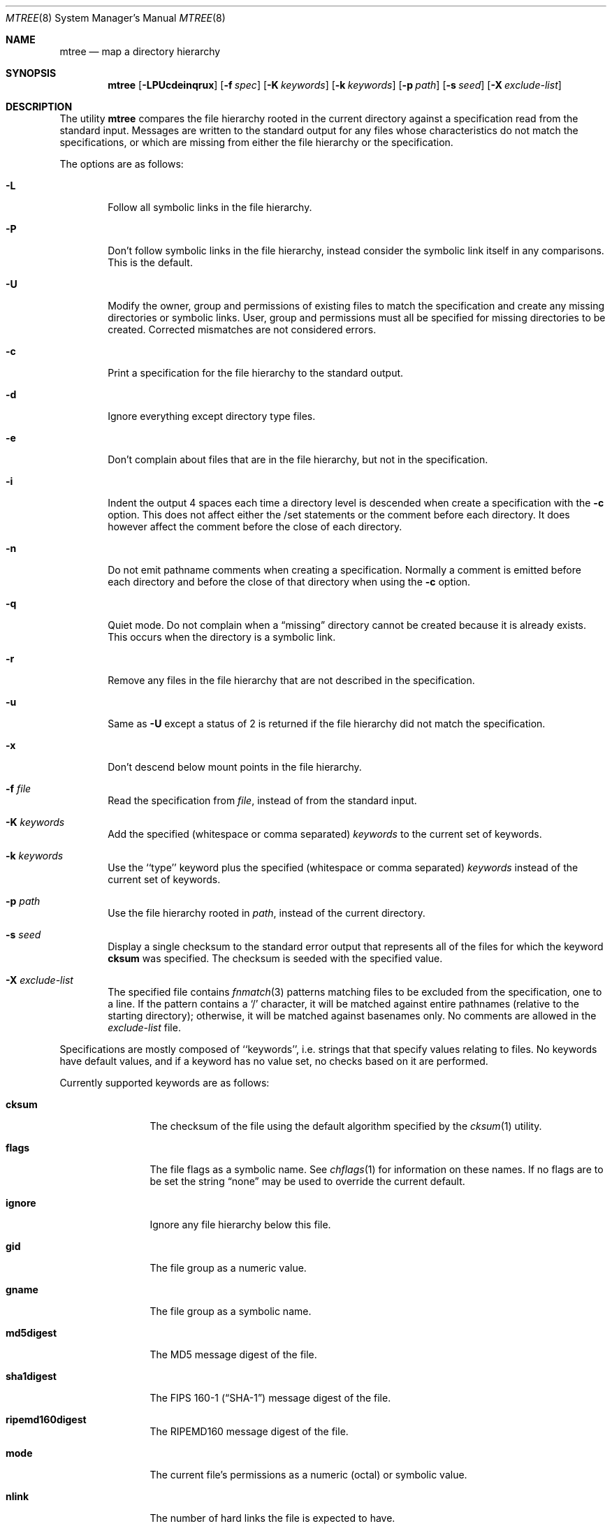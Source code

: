 .\" Copyright (c) 1989, 1990, 1993
.\"	The Regents of the University of California.  All rights reserved.
.\"
.\" Redistribution and use in source and binary forms, with or without
.\" modification, are permitted provided that the following conditions
.\" are met:
.\" 1. Redistributions of source code must retain the above copyright
.\"    notice, this list of conditions and the following disclaimer.
.\" 2. Redistributions in binary form must reproduce the above copyright
.\"    notice, this list of conditions and the following disclaimer in the
.\"    documentation and/or other materials provided with the distribution.
.\" 3. All advertising materials mentioning features or use of this software
.\"    must display the following acknowledgement:
.\"	This product includes software developed by the University of
.\"	California, Berkeley and its contributors.
.\" 4. Neither the name of the University nor the names of its contributors
.\"    may be used to endorse or promote products derived from this software
.\"    without specific prior written permission.
.\"
.\" THIS SOFTWARE IS PROVIDED BY THE REGENTS AND CONTRIBUTORS ``AS IS'' AND
.\" ANY EXPRESS OR IMPLIED WARRANTIES, INCLUDING, BUT NOT LIMITED TO, THE
.\" IMPLIED WARRANTIES OF MERCHANTABILITY AND FITNESS FOR A PARTICULAR PURPOSE
.\" ARE DISCLAIMED.  IN NO EVENT SHALL THE REGENTS OR CONTRIBUTORS BE LIABLE
.\" FOR ANY DIRECT, INDIRECT, INCIDENTAL, SPECIAL, EXEMPLARY, OR CONSEQUENTIAL
.\" DAMAGES (INCLUDING, BUT NOT LIMITED TO, PROCUREMENT OF SUBSTITUTE GOODS
.\" OR SERVICES; LOSS OF USE, DATA, OR PROFITS; OR BUSINESS INTERRUPTION)
.\" HOWEVER CAUSED AND ON ANY THEORY OF LIABILITY, WHETHER IN CONTRACT, STRICT
.\" LIABILITY, OR TORT (INCLUDING NEGLIGENCE OR OTHERWISE) ARISING IN ANY WAY
.\" OUT OF THE USE OF THIS SOFTWARE, EVEN IF ADVISED OF THE POSSIBILITY OF
.\" SUCH DAMAGE.
.\"
.\"     From: @(#)mtree.8	8.2 (Berkeley) 12/11/93
.\" $FreeBSD$
.\"
.Dd February 26, 1999
.Dt MTREE 8
.Os
.Sh NAME
.Nm mtree
.Nd map a directory hierarchy
.Sh SYNOPSIS
.Nm
.Op Fl LPUcdeinqrux
.Bk -words
.Op Fl f Ar spec
.Ek
.Bk -words
.Op Fl K Ar keywords
.Ek
.Bk -words
.Op Fl k Ar keywords
.Ek
.Bk -words
.Op Fl p Ar path
.Ek
.Bk -words
.Op Fl s Ar seed
.Ek
.Bk -words
.Op Fl X Ar exclude-list
.Ek
.Sh DESCRIPTION
The utility
.Nm
compares the file hierarchy rooted in the current directory against a
specification read from the standard input.
Messages are written to the standard output for any files whose
characteristics do not match the specifications, or which are
missing from either the file hierarchy or the specification.
.Pp
The options are as follows:
.Bl -tag -width flag
.It Fl L
Follow all symbolic links in the file hierarchy.
.It Fl P
Don't follow symbolic links in the file hierarchy, instead consider
the symbolic link itself in any comparisons. This is the default.
.It Fl U
Modify the owner, group and permissions of existing files to match
the specification and create any missing directories or symbolic links.
User, group and permissions must all be specified for missing directories
to be created.
Corrected mismatches are not considered errors.
.It Fl c
Print a specification for the file hierarchy to the standard output.
.It Fl d
Ignore everything except directory type files.
.It Fl e
Don't complain about files that are in the file hierarchy, but not in the
specification.
.It Fl i
Indent the output 4 spaces each time a directory level is descended when
create a specification with the
.Fl c
option.
This does not affect either the /set statements or the comment before each
directory.
It does however affect the comment before the close of each directory.
.It Fl n
Do not emit pathname comments when creating a specification.  Normally
a comment is emitted before each directory and before the close of that
directory when using the
.Fl c
option.
.It Fl q
Quiet mode.  Do not complain when a
.Dq missing
directory cannot be created because it is already exists.
This occurs when the directory is a symbolic link.
.It Fl r
Remove any files in the file hierarchy that are not described in the
specification.
.It Fl u
Same as
.Fl U
except a status of 2 is returned if the file hierarchy did not match
the specification.
.It Fl x
Don't descend below mount points in the file hierarchy.
.It Fl f Ar file
Read the specification from
.Ar file  ,
instead of from the standard input.
.It Fl K Ar keywords
Add the specified (whitespace or comma separated)
.Ar keywords
to the current set of keywords.
.It Fl k Ar keywords
Use the ``type'' keyword plus the specified (whitespace or comma separated)
.Ar keywords
instead of the current set of keywords.
.It Fl p Ar path
Use the file hierarchy rooted in
.Ar path  ,
instead of the current directory.
.It Fl s Ar seed
Display a single checksum to the standard error output that represents all
of the files for which the keyword
.Cm cksum
was specified.
The checksum is seeded with the specified value.
.It Fl X Ar exclude-list
The specified file contains
.Xr fnmatch 3
patterns matching files to be excluded from
the specification, one to a line.
If the pattern contains a
.Ql \&/
character, it will be matched against entire pathnames (relative to
the starting directory); otherwise,
it will be matched against basenames only.  No comments are allowed in
the
.Ar exclude-list
file.
.El
.Pp
Specifications are mostly composed of ``keywords'', i.e. strings that
that specify values relating to files.
No keywords have default values, and if a keyword has no value set, no
checks based on it are performed.
.Pp
Currently supported keywords are as follows:
.Bl -tag -width Cm
.It Cm cksum
The checksum of the file using the default algorithm specified by
the
.Xr cksum 1
utility.
.It Cm flags
The file flags as a symbolic name.  See
.Xr chflags 1
for information on these names.  If no flags are to be set the string
.Dq none
may be used to override the current default.
.It Cm ignore
Ignore any file hierarchy below this file.
.It Cm gid
The file group as a numeric value.
.It Cm gname
The file group as a symbolic name.
.It Cm md5digest
The MD5 message digest of the file.
.It Cm sha1digest
The
.Tn FIPS
160-1
.Pq Dq Tn SHA-1
message digest of the file.
.It Cm ripemd160digest
The
.Tn RIPEMD160
message digest of the file.
.It Cm mode
The current file's permissions as a numeric (octal) or symbolic
value.
.It Cm nlink
The number of hard links the file is expected to have.
.It Cm nochange
Make sure this file or directory exists but otherwise ignore all attributes.
.It Cm uid
The file owner as a numeric value.
.It Cm uname
The file owner as a symbolic name.
.It Cm size
The size, in bytes, of the file.
.It Cm link
The file the symbolic link is expected to reference.
.It Cm time
The last modification time of the file.
.It Cm type
The type of the file; may be set to any one of the following:
.Pp
.Bl -tag -width Cm -compact
.It Cm block
block special device
.It Cm char
character special device
.It Cm dir
directory
.It Cm fifo
fifo
.It Cm file
regular file
.It Cm link
symbolic link
.It Cm socket
socket
.El
.El
.Pp
The default set of keywords are
.Cm flags ,
.Cm gid ,
.Cm mode ,
.Cm nlink ,
.Cm size ,
.Cm link ,
.Cm time ,
and
.Cm uid .
.Pp
There are four types of lines in a specification.
.Pp
The first type of line sets a global value for a keyword, and consists of
the string ``/set'' followed by whitespace, followed by sets of keyword/value
pairs, separated by whitespace.
Keyword/value pairs consist of a keyword, followed by an equals sign
(``=''), followed by a value, without whitespace characters.
Once a keyword has been set, its value remains unchanged until either
reset or unset.
.Pp
The second type of line unsets keywords and consists of the string
``/unset'', followed by whitespace, followed by one or more keywords,
separated by whitespace.
.Pp
The third type of line is a file specification and consists of a file
name, followed by whitespace, followed by zero or more whitespace
separated keyword/value pairs.
The file name may be preceded by whitespace characters.
The file name may contain any of the standard file name matching
characters (``['', ``]'', ``?'' or ``*''), in which case files
in the hierarchy will be associated with the first pattern that
they match.
.Pp
Each of the keyword/value pairs consist of a keyword, followed by an
equals sign (``=''), followed by the keyword's value, without
whitespace characters.
These values override, without changing, the global value of the
corresponding keyword.
.Pp
All paths are relative.
Specifying a directory will cause subsequent files to be searched
for in that directory hierarchy.
Which brings us to the last type of line in a specification: a line
containing only the string
.Dq Pa ..\&
causes the current directory
path to ascend one level.
.Pp
Empty lines and lines whose first non-whitespace character is a hash
mark (``#'') are ignored.
.Pp
The
.Nm
utility exits with a status of 0 on success, 1 if any error occurred,
and 2 if the file hierarchy did not match the specification.
A status of 2 is converted to a status of 0 if the
.Fl U
option is used.
.Sh EXAMPLES
To detect system binaries that have been ``trojan horsed'', it is recommended
that
.Nm
.Fl K
.Cm sha1digest
be run on the file systems, and a copy of the results stored on a different
machine, or, at least, in encrypted form.
The output file itself should be digested using the
.Xr md5 1
utility.
Then, periodically,
.Nm
and
.Xr md5 1
should be run against the on-line specifications.
While it is possible for the bad guys to change the on-line specifications
to conform to their modified binaries, it is believed to be
impractical for them to create a modified specification which has
the same MD5 digest as the original.
.Pp
The
.Fl d
and
.Fl u
options can be used in combination to create directory hierarchies
for distributions and other such things; the files in
.Pa /etc/mtree
were used to create almost all directories in this
.Fx
distribution.
.Sh FILES
.Bl -tag -width /etc/mtree -compact
.It Pa /etc/mtree
system specification directory
.El
.Sh DIAGNOSTICS
.Ex -std
.Sh SEE ALSO
.Xr chflags 1 ,
.Xr chgrp 1 ,
.Xr chmod 1 ,
.Xr cksum 1 ,
.Xr md5 1 ,
.Xr stat 2 ,
.Xr fts 3 ,
.Xr md5 3 ,
.Xr chown 8
.Sh HISTORY
The
.Nm
utility appeared in
.Bx 4.3 Reno .
The
.Tn MD5
digest capability was added in
.Fx 2.1 ,
in response to the widespread use of programs which can spoof
.Xr cksum 1 .
The
.Tn SHA-1
and
.Tn RIPEMD160
digests were added in
.Fx 4.0 ,
as new attacks have demonstrated weaknesses in
.Tn MD5 .
Support for file flags was added in
.Fx 4.0 ,
and mostly comes from
.Nx .
